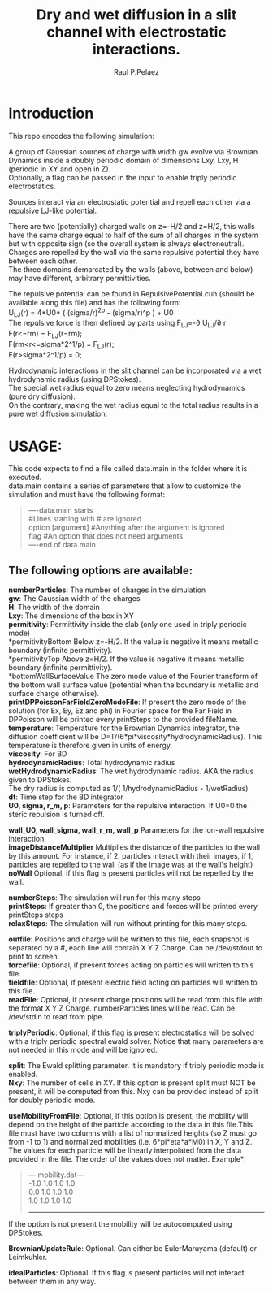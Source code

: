 #+title: Dry and wet diffusion in a slit channel with electrostatic interactions.
#+author: Raul P.Pelaez
:DRAWER:
#+OPTIONS: ^:{} toc:nil tags:nil  \n:t
#+STARTUP: hidestars indent inlineimages latexpreview content
#+LATEX_CLASS: report
#+LATEX_HEADER: \usepackage{bm}
#+LATEX_HEADER: \usepackage{svg}
#+LATEX_HEADER: \usepackage{amsmath}
#+LATEX_HEADER:\usepackage{graphicx}
#+LATEX_HEADER:\usepackage{float}
#+LATEX_HEADER:\usepackage{amsmath}
#+LATEX_HEADER:\usepackage{amssymb}
#+LATEX_HEADER:\usepackage{hyperref}
#+LATEX_HEADER:\usepackage{color}
#+LATEX_HEADER:\usepackage{enumerate}
#+latex_header: \renewcommand{\vec}[1]{\bm{#1}}
#+latex_header: \newcommand{\tens}[1]{\bm{\mathcal{#1}}}
#+latex_header: \newcommand{\oper}[1]{\mathcal{#1}}
#+latex_header: \newcommand{\kT}{k_B T}
#+latex_header: \newcommand{\fou}[1]{\widehat{#1}}
#+latex_header: \DeclareMathOperator{\erf}{erf}
#+latex_header: \DeclareMathOperator{\erfc}{erfc}
#+latex_header: \newcommand{\noise}{\widetilde{W}}
:END:
* Introduction
This repo encodes the following simulation:

A group of Gaussian sources of charge with width gw evolve via Brownian Dynamics inside a doubly periodic domain of dimensions Lxy, Lxy, H (periodic in XY and open in Z).
Optionally, a flag can be passed in the input to enable triply periodic electrostatics.

Sources interact via an electrostatic potential and repell each other via a repulsive LJ-like potential.

There are two (potentially) charged walls on z=-H/2 and z=H/2, this walls have the same charge equal to half of the sum of all charges in the system but with opposite sign (so the overall system is always electroneutral).
Charges are repelled by the wall via the same repulsive potential they have between each other.
The three domains demarcated by the walls (above, between and below) may have different, arbitrary permittivities.

The repulsive potential can be found in RepulsivePotential.cuh (should be available along this file) and has the following form:
U_{LJ}(r) = 4*U0* ( (sigma/r)^{2p} - (sigma/r)^p ) + U0
The repulsive force is then defined by parts using F_{LJ}=-\partial U_{LJ}/\partial r
F(r<=rm) = F_{LJ}(r=rm);
F(rm<r<=sigma*2^1/p) = F_{LJ}(r);
F(r>sigma*2^1/p) = 0;

Hydrodynamic interactions in the slit channel can be incorporated via a wet hydrodynamic radius (using DPStokes).
The special wet radius equal to zero means neglecting hydrodynamics (pure dry diffusion).
On the contrary, making the wet radius equal to the total radius results in a pure wet diffusion simulation.

* USAGE:
This code expects to find a file called data.main in the folder where it is executed.
data.main contains a series of parameters that allow to customize the simulation and must have the following  format:

#+begin_quote
----data.main starts
#Lines starting with # are ignored
option [argument] #Anything after the argument is ignored
flag #An option that does not need arguments
----end of data.main
#+end_quote

** The following options are available:

 *numberParticles*: The number of charges in the simulation
 *gw*: The Gaussian width of the charges
 *H*: The width of the domain
 *Lxy*: The dimensions of the box in XY
 *permitivity*: Permittivity inside the slab (only one used in triply periodic mode)
 *permitivityBottom Below z=-H/2. If the value is negative it means metallic boundary (infinite permittivity).
 *permitivityTop Above z=H/2. If the value is negative it means metallic boundary (infinite permittivity).
 *bottomWallSurfaceValue The zero mode value of the Fourier transform of the bottom wall surface value (potential when the boundary is metallic and surface charge otherwise).
 *printDPPoissonFarFieldZeroModeFile*: If present the zero mode of the solution (for Ex, Ey, Ez and phi) in Fourier space for the Far Field in DPPoisson will be printed every printSteps to the provided fileName.
 *temperature*: Temperature for the Brownian Dynamics integrator, the diffusion coefficient will be D=T/(6*pi*viscosity*hydrodynamicRadius). This temperature is therefore given in units of energy.
 *viscosity*: For BD
 *hydrodynamicRadius*: Total hydrodynamic radius
 *wetHydrodynamicRadius*: The wet hydrodynamic radius. AKA the radius given to DPStokes.
                         The dry radius is computed as  1/( 1/hydrodynamicRadius - 1/wetRadius)
 *dt*: Time step for the BD integrator
 *U0, sigma, r_m, p*: Parameters for the repulsive interaction. If U0=0 the steric repulsion is turned off.

 *wall_U0, wall_sigma, wall_r_m, wall_p* Parameters for the ion-wall repulsive interaction.
 *imageDistanceMultiplier* Multiplies the distance of the particles to the wall by this amount. For instance, if 2, particles interact with their images, if 1, particles are repelled to the wall (as if the image was at the wall's height)
 *noWall* Optional, if this flag is present particles will not be repelled by the wall.

 *numberSteps*: The simulation will run for this many steps
 *printSteps*: If greater than 0, the positions and forces will be printed every printSteps steps
 *relaxSteps*: The simulation will run without printing for this many steps.

 *outfile*: Positions and charge will be written to this file, each snapshot is separated by a #, each line will contain X Y Z Charge. Can be /dev/stdout to print to screen.
 *forcefile*: Optional, if present forces acting on particles will written to this file.
 *fieldfile*: Optional, if present electric field acting on particles will written to this file.
 *readFile*: Optional, if present charge positions will be read from this file with the format X Y Z Charge. numberParticles lines will be read. Can be /dev/stdin to read from pipe.

 *triplyPeriodic*: Optional, if this flag is present electrostatics will be solved with a triply periodic spectral ewald solver. Notice that many parameters are not needed in this mode and will be ignored.

 *split*: The Ewald splitting parameter. It is mandatory if triply periodic mode is enabled.
 *Nxy*: The number of cells in XY. If this option is present split must NOT be present, it will be computed from this. Nxy can be provided instead of split for doubly periodic mode.

 *useMobilityFromFile*: Optional, if this option is present, the mobility will depend on the height of the particle according to the data in this file.This file must have two columns with a list of normalized heights (so Z must go from -1 to 1) and normalized mobilities (i.e. 6*pi*eta*a*M0) in X, Y and Z. The values for each particle will be linearly interpolated from the data provided in the file. The order of the values does not matter. Example*:
#+begin_quote
--- mobility.dat---
-1.0 1.0 1.0 1.0
 0.0 1.0 1.0 1.0
 1.0 1.0 1.0 1.0
-------------------
#+end_quote
   If the option is not present the mobility will be autocomputed using DPStokes.


*BrownianUpdateRule*: Optional. Can either be EulerMaruyama (default) or Leimkuhler.

*idealParticles*: Optional. If this flag is present particles will not interact between them in any way.


